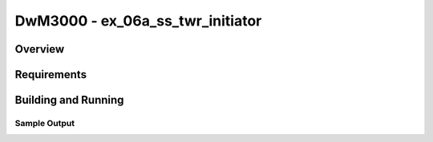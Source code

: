 DwM3000 - ex_06a_ss_twr_initiator
#########################

Overview
********

Requirements
************

Building and Running
********************

Sample Output
=============